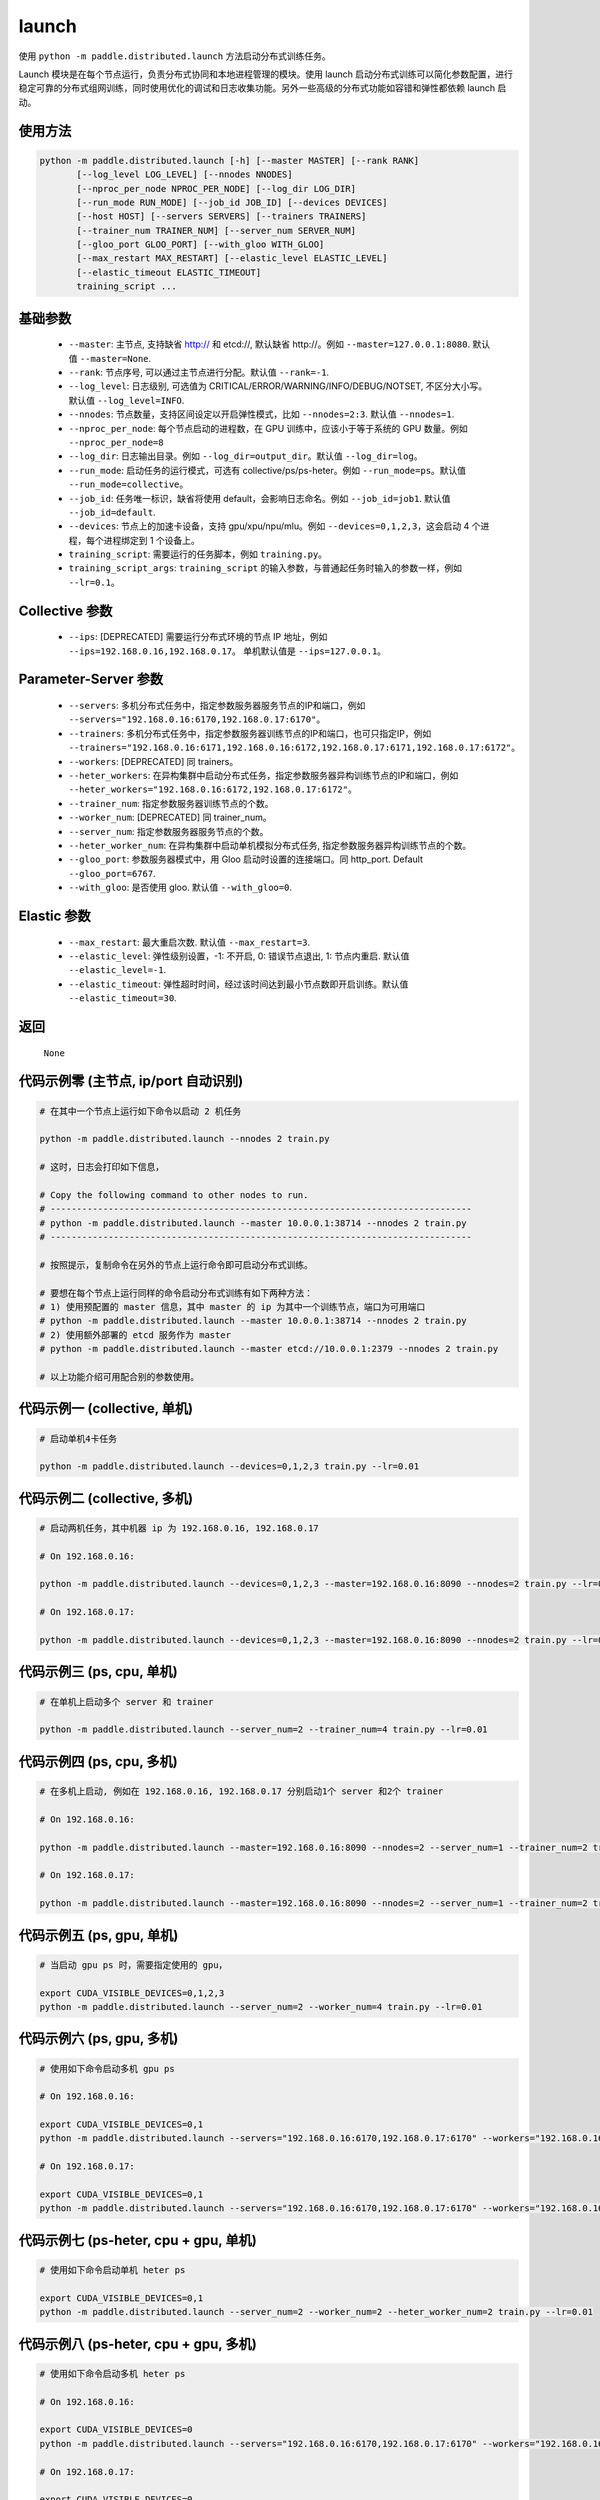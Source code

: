 .. _cn_api_distributed_launch:

launch
-----

.. py:function:: paddle.distributed.launch()

使用 ``python -m paddle.distributed.launch`` 方法启动分布式训练任务。

Launch 模块是在每个节点运行，负责分布式协同和本地进程管理的模块。使用 launch 启动分布式训练可以简化参数配置，进行稳定可靠的分布式组网训练，同时使用优化的调试和日志收集功能。另外一些高级的分布式功能如容错和弹性都依赖 launch 启动。

使用方法
:::::::::
.. code-block:: bash
    :name: code-block-bash1

    python -m paddle.distributed.launch [-h] [--master MASTER] [--rank RANK]
           [--log_level LOG_LEVEL] [--nnodes NNODES]
           [--nproc_per_node NPROC_PER_NODE] [--log_dir LOG_DIR]
           [--run_mode RUN_MODE] [--job_id JOB_ID] [--devices DEVICES]
           [--host HOST] [--servers SERVERS] [--trainers TRAINERS]
           [--trainer_num TRAINER_NUM] [--server_num SERVER_NUM]
           [--gloo_port GLOO_PORT] [--with_gloo WITH_GLOO]
           [--max_restart MAX_RESTART] [--elastic_level ELASTIC_LEVEL]
           [--elastic_timeout ELASTIC_TIMEOUT]
           training_script ...
    
基础参数
:::::::::
    - ``--master``: 主节点, 支持缺省 http:// 和 etcd://, 默认缺省 http://。例如 ``--master=127.0.0.1:8080``. 默认值 ``--master=None``.

    - ``--rank``: 节点序号, 可以通过主节点进行分配。默认值 ``--rank=-1``.

    - ``--log_level``: 日志级别, 可选值为 CRITICAL/ERROR/WARNING/INFO/DEBUG/NOTSET, 不区分大小写。默认值 ``--log_level=INFO``.

    - ``--nnodes``: 节点数量，支持区间设定以开启弹性模式，比如 ``--nnodes=2:3``. 默认值 ``--nnodes=1``.

    - ``--nproc_per_node``: 每个节点启动的进程数，在 GPU 训练中，应该小于等于系统的 GPU 数量。例如 ``--nproc_per_node=8``

    - ``--log_dir``: 日志输出目录。例如 ``--log_dir=output_dir``。默认值 ``--log_dir=log``。

    - ``--run_mode``: 启动任务的运行模式，可选有 collective/ps/ps-heter。例如 ``--run_mode=ps``。默认值 ``--run_mode=collective``。

    - ``--job_id``: 任务唯一标识，缺省将使用 default，会影响日志命名。例如 ``--job_id=job1``. 默认值 ``--job_id=default``.

    - ``--devices``: 节点上的加速卡设备，支持 gpu/xpu/npu/mlu。例如 ``--devices=0,1,2,3``，这会启动 4 个进程，每个进程绑定到 1 个设备上。

    - ``training_script``: 需要运行的任务脚本，例如 ``training.py``。

    - ``training_script_args``: ``training_script`` 的输入参数，与普通起任务时输入的参数一样，例如 ``--lr=0.1``。

Collective 参数
:::::::::
    - ``--ips``: [DEPRECATED] 需要运行分布式环境的节点 IP 地址，例如 ``--ips=192.168.0.16,192.168.0.17``。 单机默认值是 ``--ips=127.0.0.1``。

Parameter-Server 参数
:::::::::
    - ``--servers``: 多机分布式任务中，指定参数服务器服务节点的IP和端口，例如 ``--servers="192.168.0.16:6170,192.168.0.17:6170"``。

    - ``--trainers``: 多机分布式任务中，指定参数服务器训练节点的IP和端口，也可只指定IP，例如 ``--trainers="192.168.0.16:6171,192.168.0.16:6172,192.168.0.17:6171,192.168.0.17:6172"``。

    - ``--workers``: [DEPRECATED] 同 trainers。

    - ``--heter_workers``: 在异构集群中启动分布式任务，指定参数服务器异构训练节点的IP和端口，例如 ``--heter_workers="192.168.0.16:6172,192.168.0.17:6172"``。

    - ``--trainer_num``: 指定参数服务器训练节点的个数。

    - ``--worker_num``: [DEPRECATED] 同 trainer_num。

    - ``--server_num``: 指定参数服务器服务节点的个数。

    - ``--heter_worker_num``: 在异构集群中启动单机模拟分布式任务, 指定参数服务器异构训练节点的个数。

    - ``--gloo_port``: 参数服务器模式中，用 Gloo 启动时设置的连接端口。同 http_port. Default ``--gloo_port=6767``.

    - ``--with_gloo``: 是否使用 gloo. 默认值 ``--with_gloo=0``.


Elastic 参数
:::::::::
    - ``--max_restart``: 最大重启次数. 默认值 ``--max_restart=3``.

    - ``--elastic_level``: 弹性级别设置，-1: 不开启, 0: 错误节点退出, 1: 节点内重启. 默认值 ``--elastic_level=-1``.

    - ``--elastic_timeout``: 弹性超时时间，经过该时间达到最小节点数即开启训练。默认值 ``--elastic_timeout=30``.

返回
:::::::::
    ``None``

代码示例零 (主节点, ip/port 自动识别)
:::::::::
.. code-block:: bash
    :name: code-block-example-bash0

    # 在其中一个节点上运行如下命令以启动 2 机任务

    python -m paddle.distributed.launch --nnodes 2 train.py

    # 这时，日志会打印如下信息，

    # Copy the following command to other nodes to run.
    # --------------------------------------------------------------------------------
    # python -m paddle.distributed.launch --master 10.0.0.1:38714 --nnodes 2 train.py
    # --------------------------------------------------------------------------------

    # 按照提示，复制命令在另外的节点上运行命令即可启动分布式训练。

    # 要想在每个节点上运行同样的命令启动分布式训练有如下两种方法：
    # 1) 使用预配置的 master 信息，其中 master 的 ip 为其中一个训练节点，端口为可用端口
    # python -m paddle.distributed.launch --master 10.0.0.1:38714 --nnodes 2 train.py
    # 2) 使用额外部署的 etcd 服务作为 master
    # python -m paddle.distributed.launch --master etcd://10.0.0.1:2379 --nnodes 2 train.py

    # 以上功能介绍可用配合别的参数使用。


代码示例一 (collective, 单机)
:::::::::
.. code-block:: bash
    :name: code-block-example-bash1

    # 启动单机4卡任务

    python -m paddle.distributed.launch --devices=0,1,2,3 train.py --lr=0.01

代码示例二 (collective, 多机)
:::::::::
.. code-block:: bash
    :name: code-block-example-bash2
    
    # 启动两机任务，其中机器 ip 为 192.168.0.16, 192.168.0.17 

    # On 192.168.0.16:

    python -m paddle.distributed.launch --devices=0,1,2,3 --master=192.168.0.16:8090 --nnodes=2 train.py --lr=0.01

    # On 192.168.0.17:
    
    python -m paddle.distributed.launch --devices=0,1,2,3 --master=192.168.0.16:8090 --nnodes=2 train.py --lr=0.01

代码示例三 (ps, cpu, 单机)
:::::::::
.. code-block:: bash
    :name: code-block-example-bash3

    # 在单机上启动多个 server 和 trainer
    
    python -m paddle.distributed.launch --server_num=2 --trainer_num=4 train.py --lr=0.01

代码示例四 (ps, cpu, 多机)
:::::::::
.. code-block:: bash
    :name: code-block-example-bash4

    # 在多机上启动, 例如在 192.168.0.16, 192.168.0.17 分别启动1个 server 和2个 trainer

    # On 192.168.0.16:

    python -m paddle.distributed.launch --master=192.168.0.16:8090 --nnodes=2 --server_num=1 --trainer_num=2 train.py --lr=0.01

    # On 192.168.0.17:

    python -m paddle.distributed.launch --master=192.168.0.16:8090 --nnodes=2 --server_num=1 --trainer_num=2 train.py --lr=0.01

代码示例五 (ps, gpu, 单机)
:::::::::
.. code-block:: bash
    :name: code-block-example-bash5

    # 当启动 gpu ps 时，需要指定使用的 gpu，

    export CUDA_VISIBLE_DEVICES=0,1,2,3
    python -m paddle.distributed.launch --server_num=2 --worker_num=4 train.py --lr=0.01

代码示例六 (ps, gpu, 多机)
:::::::::
.. code-block:: bash
    :name: code-block-example-bash6

    # 使用如下命令启动多机 gpu ps

    # On 192.168.0.16:

    export CUDA_VISIBLE_DEVICES=0,1
    python -m paddle.distributed.launch --servers="192.168.0.16:6170,192.168.0.17:6170" --workers="192.168.0.16:6171,192.168.0.16:6172,192.168.0.17:6171,192.168.0.17:6172" train.py --lr=0.01

    # On 192.168.0.17:

    export CUDA_VISIBLE_DEVICES=0,1
    python -m paddle.distributed.launch --servers="192.168.0.16:6170,192.168.0.17:6170" --workers="192.168.0.16:6171,192.168.0.16:6172,192.168.0.17:6171,192.168.0.17:6172" train.py --lr=0.01

代码示例七 (ps-heter, cpu + gpu, 单机)
:::::::::
.. code-block:: bash
    :name: code-block-example-bash7

    # 使用如下命令启动单机 heter ps

    export CUDA_VISIBLE_DEVICES=0,1
    python -m paddle.distributed.launch --server_num=2 --worker_num=2 --heter_worker_num=2 train.py --lr=0.01

代码示例八 (ps-heter, cpu + gpu, 多机)
:::::::::
.. code-block:: bash
    :name: code-block-example-bash8

    # 使用如下命令启动多机 heter ps
    
    # On 192.168.0.16:

    export CUDA_VISIBLE_DEVICES=0
    python -m paddle.distributed.launch --servers="192.168.0.16:6170,192.168.0.17:6170" --workers="192.168.0.16:6171,192.168.0.17:6171" --heter_workers="192.168.0.16:6172,192.168.0.17:6172" train.py --lr=0.01

    # On 192.168.0.17:

    export CUDA_VISIBLE_DEVICES=0
    python -m paddle.distributed.launch --servers="192.168.0.16:6170,192.168.0.17:6170" --workers="192.168.0.16:6171,192.168.0.17:6171" --heter_workers="192.168.0.16:6172,192.168.0.17:6172" train.py --lr=0.01

代码示例九 (elastic)
:::::::::
.. code-block:: bash
    :name: code-block-example-bash9

    # 使用如下命令启动弹性训练
    # 当 4 个节点 ready 时，训练立即开始，当只有 2 或 3 个节点 ready 时，将等待超时然后开始训练
    python -m paddle.distributed.launch --master etcd://10.0.0.1:2379 --nnodes 2:4 train.py
    
    # 在训练过程中如果节点发生变化，上述逻辑不变。
